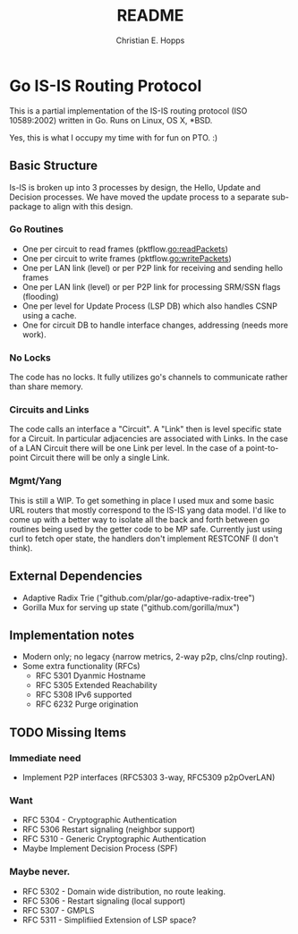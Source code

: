 #+TITLE: README
#+AUTHOR: Christian E. Hopps
#+EMAIL: chopps@gmail.com
#+STARTUP: indent

* Go IS-IS Routing Protocol
This is a partial implementation of the IS-IS routing protocol (ISO 10589:2002)
written in Go. Runs on Linux, OS X, *BSD.

 Yes, this is what I occupy my time with for fun on PTO. :)

** Basic Structure
Is-IS is broken up into 3 processes by design, the Hello, Update and Decision
processes. We have moved the update process to a separate sub-package to align
with this design.

*** Go Routines
- One per circuit to read frames (pktflow.go:readPackets)
- One per circuit to write frames (pktflow.go:writePackets)
- One per LAN link (level) or per P2P link for receiving and sending hello frames
- One per LAN link (level) or per P2P link for processing SRM/SSN flags (flooding)
- One per level for Update Process (LSP DB) which also handles CSNP using a cache.
- One for circuit DB to handle interface changes, addressing (needs more work).

*** No Locks
The code has no locks. It fully utilizes go's channels to communicate rather
than share memory.

*** Circuits and Links
The code calls an interface a "Circuit". A "Link" then is level specific state
for a Circuit. In particular adjacencies are associated with Links. In the case
of a LAN Circuit there will be one Link per level. In the case of a
point-to-point Circuit there will be only a single Link.

*** Mgmt/Yang
This is still a WIP. To get something in place I used mux and some basic URL
routers that mostly correspond to the IS-IS yang data model. I'd like to come up
with a better way to isolate all the back and forth between go routines being
used by the getter code to be MP safe. Currently just using curl to fetch oper
state, the handlers don't implement RESTCONF (I don't think).

** External Dependencies

- Adaptive Radix Trie ("github.com/plar/go-adaptive-radix-tree")
- Gorilla Mux for serving up state ("github.com/gorilla/mux")

** Implementation notes
- Modern only; no legacy {narrow metrics, 2-way p2p, clns/clnp routing}.
- Some extra functionality (RFCs)
  - RFC 5301 Dyanmic Hostname
  - RFC 5305 Extended Reachability
  - RFC 5308 IPv6 supported
  - RFC 6232 Purge origination
** TODO Missing Items
*** Immediate need
- Implement P2P interfaces (RFC5303 3-way, RFC5309 p2pOverLAN)

*** Want
- RFC 5304 - Cryptographic Authentication
- RFC 5306 Restart signaling (neighbor support)
- RFC 5310 - Generic Cryptographic Authentication
- Maybe Implement Decision Process (SPF)

*** Maybe never.
- RFC 5302 - Domain wide distribution, no route leaking.
- RFC 5306 - Restart signaling (local support)
- RFC 5307 - GMPLS
- RFC 5311 - Simplifiied Extension of LSP space?
